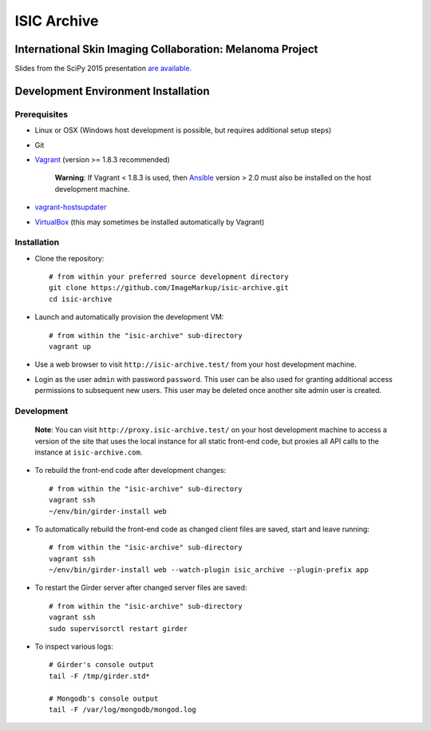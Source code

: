 ISIC Archive |build-status| |coverage-badge| |license-badge|
===========================================
International Skin Imaging Collaboration: Melanoma Project
----------------------------------------------------------

Slides from the SciPy 2015 presentation `are available <https://docs.google.com/presentation/d/1GQJjmSveZMucN1f0Ft4nZQOY0i98d2xhTGLgQreG4jU/edit?usp=sharing>`_.

Development Environment Installation
------------------------------------
Prerequisites
~~~~~~~~~~~~~
* Linux or OSX (Windows host development is possible, but requires additional
  setup steps)

* Git

* Vagrant_ (version >= 1.8.3 recommended)

   **Warning**:
   If Vagrant < 1.8.3 is used, then Ansible_ version > 2.0 must also be installed on the
   host development machine.

* vagrant-hostsupdater_

* VirtualBox_ (this may sometimes be installed automatically by Vagrant)

Installation
~~~~~~~~~~~~
* Clone the repository:
  ::

    # from within your preferred source development directory
    git clone https://github.com/ImageMarkup/isic-archive.git
    cd isic-archive

* Launch and automatically provision the development VM:
  ::

    # from within the "isic-archive" sub-directory
    vagrant up

* Use a web browser to visit ``http://isic-archive.test/`` from your host
  development machine.

* Login as the user ``admin`` with password ``password``. This user can be also used for granting
  additional access permissions to subsequent new users. This user may be deleted once another site
  admin user is created.

Development
~~~~~~~~~~~
  **Note**:
  You can visit ``http://proxy.isic-archive.test/`` on your host development
  machine to access a version of the site that uses the local instance for all
  static front-end code, but proxies all API calls to the instance at
  ``isic-archive.com``.

* To rebuild the front-end code after development changes:
  ::

    # from within the "isic-archive" sub-directory
    vagrant ssh
    ~/env/bin/girder-install web

* To automatically rebuild the front-end code as changed client files are saved,
  start and leave running:
  ::

    # from within the "isic-archive" sub-directory
    vagrant ssh
    ~/env/bin/girder-install web --watch-plugin isic_archive --plugin-prefix app

* To restart the Girder server after changed server files are saved:
  ::

    # from within the "isic-archive" sub-directory
    vagrant ssh
    sudo supervisorctl restart girder

* To inspect various logs:
  ::

    # Girder's console output
    tail -F /tmp/girder.std*

    # Mongodb's console output
    tail -F /var/log/mongodb/mongod.log

.. |build-status| image:: https://img.shields.io/circleci/project/github/ImageMarkup/isic-archive/master.svg
    :target: https://circleci.com/gh/ImageMarkup/isic-archive
    :alt: Build Status

.. |coverage-badge| image:: https://codecov.io/gh/ImageMarkup/isic-archive/branch/master/graph/badge.svg
    :target: https://codecov.io/gh/ImageMarkup/isic-archive
    :alt: Code Coverage

.. |license-badge| image:: https://img.shields.io/github/license/ImageMarkup/isic-archive.svg
    :target: https://raw.githubusercontent.com/ImageMarkup/isic-archive/master/LICENSE
    :alt: License

.. _Vagrant: https://www.vagrantup.com/downloads.html

.. _vagrant-hostsupdater: https://github.com/cogitatio/vagrant-hostsupdater#installation

.. _Ansible: https://docs.ansible.com/ansible/intro_installation.html

.. _VirtualBox: https://www.virtualbox.org/wiki/Downloads
